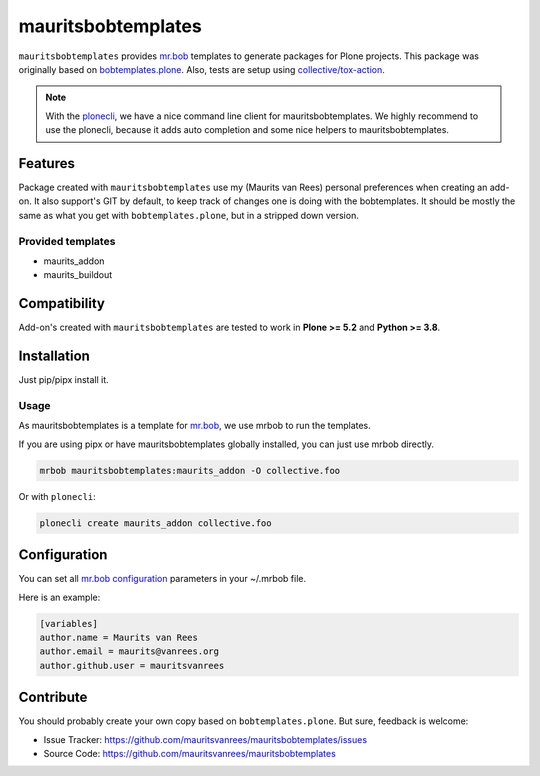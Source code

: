 ===================
mauritsbobtemplates
===================

``mauritsbobtemplates`` provides `mr.bob <http://mrbob.readthedocs.org/en/latest/>`_ templates to generate packages for Plone projects.
This package was originally based on `bobtemplates.plone <https://github.com/plone/bobtemplates.plone>`_.
Also, tests are setup using `collective/tox-action <https://github.com/collective/tox-action>`_.

.. note::

   With the `plonecli <https://pypi.python.org/pypi/plonecli>`_, we have a nice command line client for mauritsbobtemplates.
   We highly recommend to use the plonecli, because it adds auto completion and some nice helpers to mauritsbobtemplates.

Features
========

Package created with ``mauritsbobtemplates`` use my (Maurits van Rees) personal preferences  when creating an add-on. It also support's GIT by default, to keep track of changes one is doing with the bobtemplates.
It should be mostly the same as what you get with ``bobtemplates.plone``, but in a stripped down version.

Provided templates
------------------

- maurits_addon
- maurits_buildout

Compatibility
=============

Add-on's created with ``mauritsbobtemplates`` are tested to work in **Plone >= 5.2** and **Python >= 3.8**.

Installation
============

Just pip/pipx install it.

Usage
-----

As mauritsbobtemplates is a template for mr.bob_, we use mrbob to run the templates.

If you are using pipx or have mauritsbobtemplates globally installed, you can just use mrbob directly.

.. code-block:: console

    mrbob mauritsbobtemplates:maurits_addon -O collective.foo

Or with ``plonecli``:

.. code-block:: console

    plonecli create maurits_addon collective.foo

Configuration
=============

You can set all `mr.bob configuration <http://mrbob.readthedocs.io/en/latest/userguide.html#configuration>`_ parameters in your ~/.mrbob file.

Here is an example:

.. code-block:: bash

    [variables]
    author.name = Maurits van Rees
    author.email = maurits@vanrees.org
    author.github.user = mauritsvanrees

Contribute
==========

You should probably create your own copy based on ``bobtemplates.plone``.
But sure, feedback is welcome:

- Issue Tracker: https://github.com/mauritsvanrees/mauritsbobtemplates/issues
- Source Code: https://github.com/mauritsvanrees/mauritsbobtemplates
